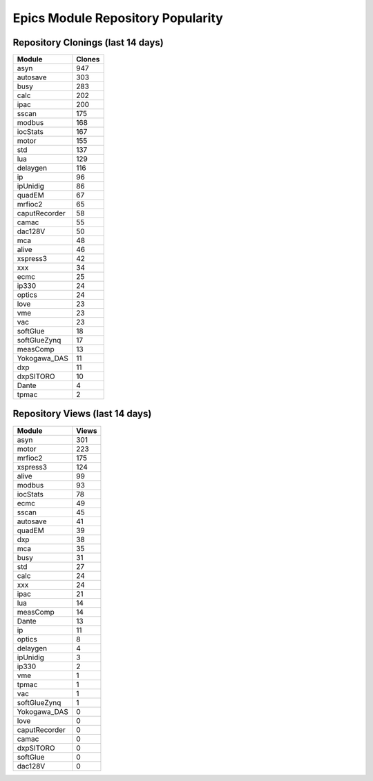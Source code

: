 ==================================
Epics Module Repository Popularity
==================================



Repository Clonings (last 14 days)
----------------------------------
.. csv-table::
   :header: Module, Clones

   asyn, 947
   autosave, 303
   busy, 283
   calc, 202
   ipac, 200
   sscan, 175
   modbus, 168
   iocStats, 167
   motor, 155
   std, 137
   lua, 129
   delaygen, 116
   ip, 96
   ipUnidig, 86
   quadEM, 67
   mrfioc2, 65
   caputRecorder, 58
   camac, 55
   dac128V, 50
   mca, 48
   alive, 46
   xspress3, 42
   xxx, 34
   ecmc, 25
   ip330, 24
   optics, 24
   love, 23
   vme, 23
   vac, 23
   softGlue, 18
   softGlueZynq, 17
   measComp, 13
   Yokogawa_DAS, 11
   dxp, 11
   dxpSITORO, 10
   Dante, 4
   tpmac, 2



Repository Views (last 14 days)
-------------------------------
.. csv-table::
   :header: Module, Views

   asyn, 301
   motor, 223
   mrfioc2, 175
   xspress3, 124
   alive, 99
   modbus, 93
   iocStats, 78
   ecmc, 49
   sscan, 45
   autosave, 41
   quadEM, 39
   dxp, 38
   mca, 35
   busy, 31
   std, 27
   calc, 24
   xxx, 24
   ipac, 21
   lua, 14
   measComp, 14
   Dante, 13
   ip, 11
   optics, 8
   delaygen, 4
   ipUnidig, 3
   ip330, 2
   vme, 1
   tpmac, 1
   vac, 1
   softGlueZynq, 1
   Yokogawa_DAS, 0
   love, 0
   caputRecorder, 0
   camac, 0
   dxpSITORO, 0
   softGlue, 0
   dac128V, 0
